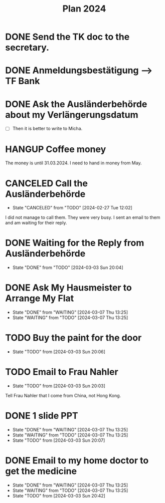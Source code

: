 :PROPERTIES:
:ID:       53c32a41-2435-4d9b-b970-36b6f2f69db8
:END:
#+title: Plan 2024
#+TODO: TODO(t!) WAITING(w!) DONE(d!) CANCELED(c@)
* DONE Send the TK doc to the secretary.
CLOSED: [2024-02-26 Mon 11:12] SCHEDULED: <2024-02-26 Mon 10:00>
* DONE Anmeldungsbestätigung --> TF Bank
CLOSED: [2024-02-26 Mon 11:27] SCHEDULED: <2024-02-26 Mon 11:00>
* DONE Ask the Ausländerbehörde about my Verlängerungsdatum
CLOSED: [2024-02-26 Mon 11:12] SCHEDULED: <2024-02-26 Mon 09:00>
- [ ] Then it is better to write to Micha.
* HANGUP Coffee money
SCHEDULED: <2024-05-01 Wed>
The money is until 31.03.2024. I need to hand in money from May.  
* CANCELED Call the Ausländerbehörde
CLOSED: [2024-02-27 Tue 12:02] SCHEDULED: <2024-02-27 Tue 08:20>
- State "CANCELED"   from "TODO"       [2024-02-27 Tue 12:02]
I did not manage to call them. They were very busy. I sent an email to them and am waiting for their reply.
* DONE Waiting for the Reply from Ausländerbehörde
- State "DONE"       from "TODO"    [2024-03-03 Sun 20:04]
* DONE Ask My Hausmeister to Arrange My Flat 
DEADLINE: <2024-03-03 Sun 12:00>
- State "DONE"       from "WAITING"    [2024-03-07 Thu 13:25]
- State "WAITING"    from "TODO"       [2024-03-07 Thu 13:25]
* TODO Buy the paint for the door
SCHEDULED: <2024-03-04 Mon>
- State "TODO"       from              [2024-03-03 Sun 20:06]
* TODO Email to Frau Nahler
SCHEDULED: <2024-03-04 Mon>
- State "TODO"       from              [2024-03-03 Sun 20:03]
Tell Frau Nahler that I come from China, not Hong Kong.
* DONE 1 slide PPT
SCHEDULED: <2024-03-03 Sun>
- State "DONE"       from "WAITING"    [2024-03-07 Thu 13:25]
- State "WAITING"    from "TODO"       [2024-03-07 Thu 13:25]
- State "TODO"       from              [2024-03-03 Sun 20:07]
* DONE Email to my home doctor to get the medicine
SCHEDULED: <2024-03-04 Mon>
- State "DONE"       from "WAITING"    [2024-03-07 Thu 13:25]
- State "WAITING"    from "TODO"       [2024-03-07 Thu 13:25]
- State "TODO"       from              [2024-03-03 Sun 20:42]
